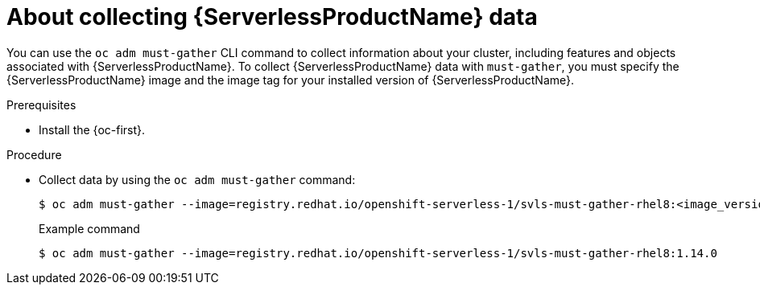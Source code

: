 // Module included in the following assemblies:
//
// * serverless/serverless-support.adoc

:_content-type: PROCEDURE
[id="serverless-about-collecting-data_{context}"]
= About collecting {ServerlessProductName} data

You can use the `oc adm must-gather` CLI command to collect information about your cluster, including features and objects associated with {ServerlessProductName}. To collect {ServerlessProductName} data with `must-gather`, you must specify the {ServerlessProductName} image and the image tag for your installed version of {ServerlessProductName}.

.Prerequisites

* Install the {oc-first}.

.Procedure

* Collect data by using the `oc adm must-gather` command:
+
[source,terminal]
----
$ oc adm must-gather --image=registry.redhat.io/openshift-serverless-1/svls-must-gather-rhel8:<image_version_tag>
----
+
.Example command
[source,terminal]
----
$ oc adm must-gather --image=registry.redhat.io/openshift-serverless-1/svls-must-gather-rhel8:1.14.0
----
